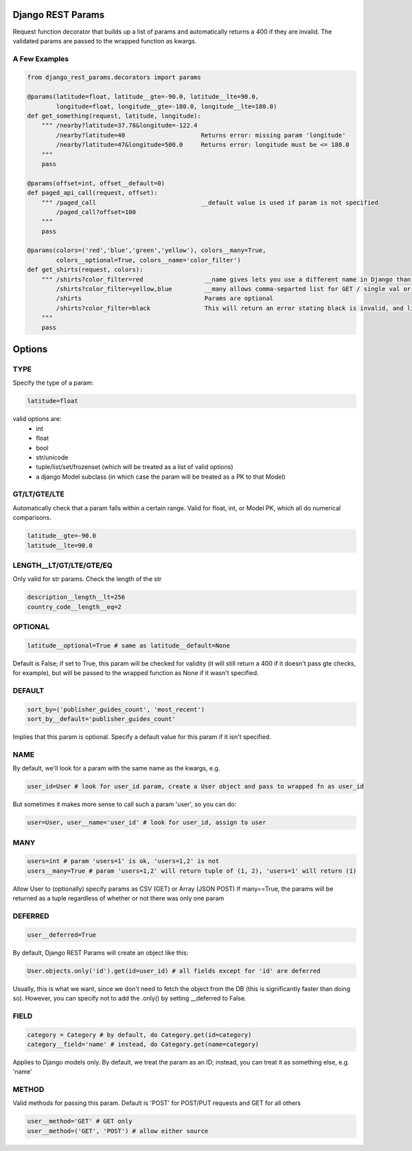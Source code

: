 Django REST Params
==================

Request function decorator that builds up a list of params and automatically returns a 400 if they are invalid.
The validated params are passed to the wrapped function as kwargs.

A Few Examples
--------------------

.. code:: python

   from django_rest_params.decorators import params
   
   @params(latitude=float, latitude__gte=-90.0, latitude__lte=90.0,
           longitude=float, longitude__gte=-180.0, longitude__lte=180.0)
   def get_something(request, latitude, longitude):
       """ /nearby?latitude=37.78&longitude=-122.4
           /nearby?latitude=40                     Returns error: missing param 'longitude'
           /nearby?latitude=47&longitude=500.0     Returns error: longitude must be <= 180.0
       """
       pass
        
   @params(offset=int, offset__default=0)
   def paged_api_call(request, offset):
       """ /paged_call                             __default value is used if param is not specified
           /paged_call?offset=100
       """
       pass
        
   @params(colors=('red','blue','green','yellow'), colors__many=True, 
           colors__optional=True, colors__name='color_filter')
   def get_shirts(request, colors):
       """ /shirts?color_filter=red                 __name gives lets you use a different name in Django than the actual API param
           /shirts?color_filter=yellow,blue         __many allows comma-separted list for GET / single val or array for POST
           /shirts                                  Params are optional
           /shirts?color_filter=black               This will return an error stating black is invalid, and listing the valid options
       """
       pass

Options
=======

TYPE
----
Specify the type of a param:

.. code:: python

   latitude=float

valid options are:
  - int
  - float
  - bool
  - str/unicode
  - tuple/list/set/frozenset (which will be treated as a list of valid options)
  - a django Model subclass (in which case the param will be treated as a PK to that Model)
  
GT/LT/GTE/LTE
-------------
Automatically check that a param falls within a certain range. Valid for float, int, or Model PK, which all do numerical comparisons.

.. code:: python

   latitude__gte=-90.0
   latitude__lte=90.0
  
LENGTH__LT/GT/LTE/GTE/EQ
------------------------
Only valid for str params. Check the length of the str

.. code:: python

  description__length__lt=256
  country_code__length__eq=2
  
OPTIONAL
--------

.. code:: python

   latitude__optional=True # same as latitude__default=None
   
Default is False; if set to True, this param will be checked for validity (it will still return a 400 if it doesn't pass gte checks, for example),
but will be passed to the wrapped function as None if it wasn't specified.

DEFAULT
-------

.. code:: python

   sort_by=('publisher_guides_count', 'most_recent')
   sort_by__default='publisher_guides_count'
   
Implies that this param is optional.
Specify a default value for this param if it isn't specified.
 
NAME
----
By default, we'll look for a param with the same name as the kwargs, e.g.

.. code:: python

   user_id=User # look for user_id param, create a User object and pass to wrapped fn as user_id
   
But sometimes it makes more sense to call such a param 'user', so you can do:

.. code:: python

   user=User, user__name='user_id' # look for user_id, assign to user
  
MANY
----

.. code:: python

   users=int # param 'users=1' is ok, 'users=1,2' is not
   users__many=True # param 'users=1,2' will return tuple of (1, 2), 'users=1' will return (1)
   
Allow User to (optionally) specify params as CSV (GET) or Array (JSON POST)
If many==True, the params will be returned as a tuple regardless of whether or not there was only one param

DEFERRED
--------
.. code:: python

   user__deferred=True

By default, Django REST Params will create an object like this:

.. code:: python

   User.objects.only('id').get(id=user_id) # all fields except for 'id' are deferred

Usually, this is what we want, since we don't need to fetch the object from the DB (this is significantly faster than doing so).
However, you can specify not to add the .only() by setting __deferred to False.

FIELD
-----

.. code:: python

   category = Category # by default, do Category.get(id=category)
   category__field='name' # instead, do Category.get(name=category)
   
Applies to Django models only. By default, we treat the param as an ID; instead, you can treat it as something else, e.g. 'name'

METHOD
------
Valid methods for passing this param. Default is 'POST' for POST/PUT requests and GET for all others

.. code:: python

  user__method='GET' # GET only
  user__method=('GET', 'POST') # allow either source
